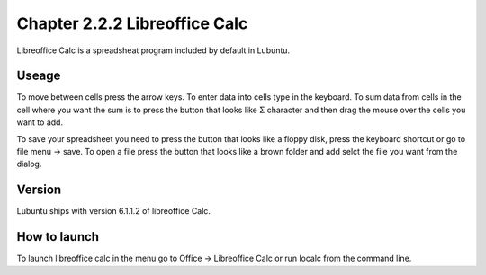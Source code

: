 Chapter 2.2.2 Libreoffice Calc
==============================

Libreoffice Calc is a spreadsheat program included by default in Lubuntu.

Useage
------
To move between cells press the arrow keys. To enter data into cells type in the keyboard. To sum data from cells in the cell where you want the sum is to press the button that looks like Σ character and then drag the mouse over the cells you want to add.  

To save your spreadsheet you need to press the button that looks like a floppy disk, press the keyboard shortcut or go to file menu -> save. To open a file press the button that looks like a brown folder and add selct the file you want from the dialog.   

Version
-------
Lubuntu ships with version  6.1.1.2 of libreoffice Calc. 

How to launch
-------------
To launch libreoffice calc in the menu go to Office -> Libreoffice Calc or run localc from the command line. 
